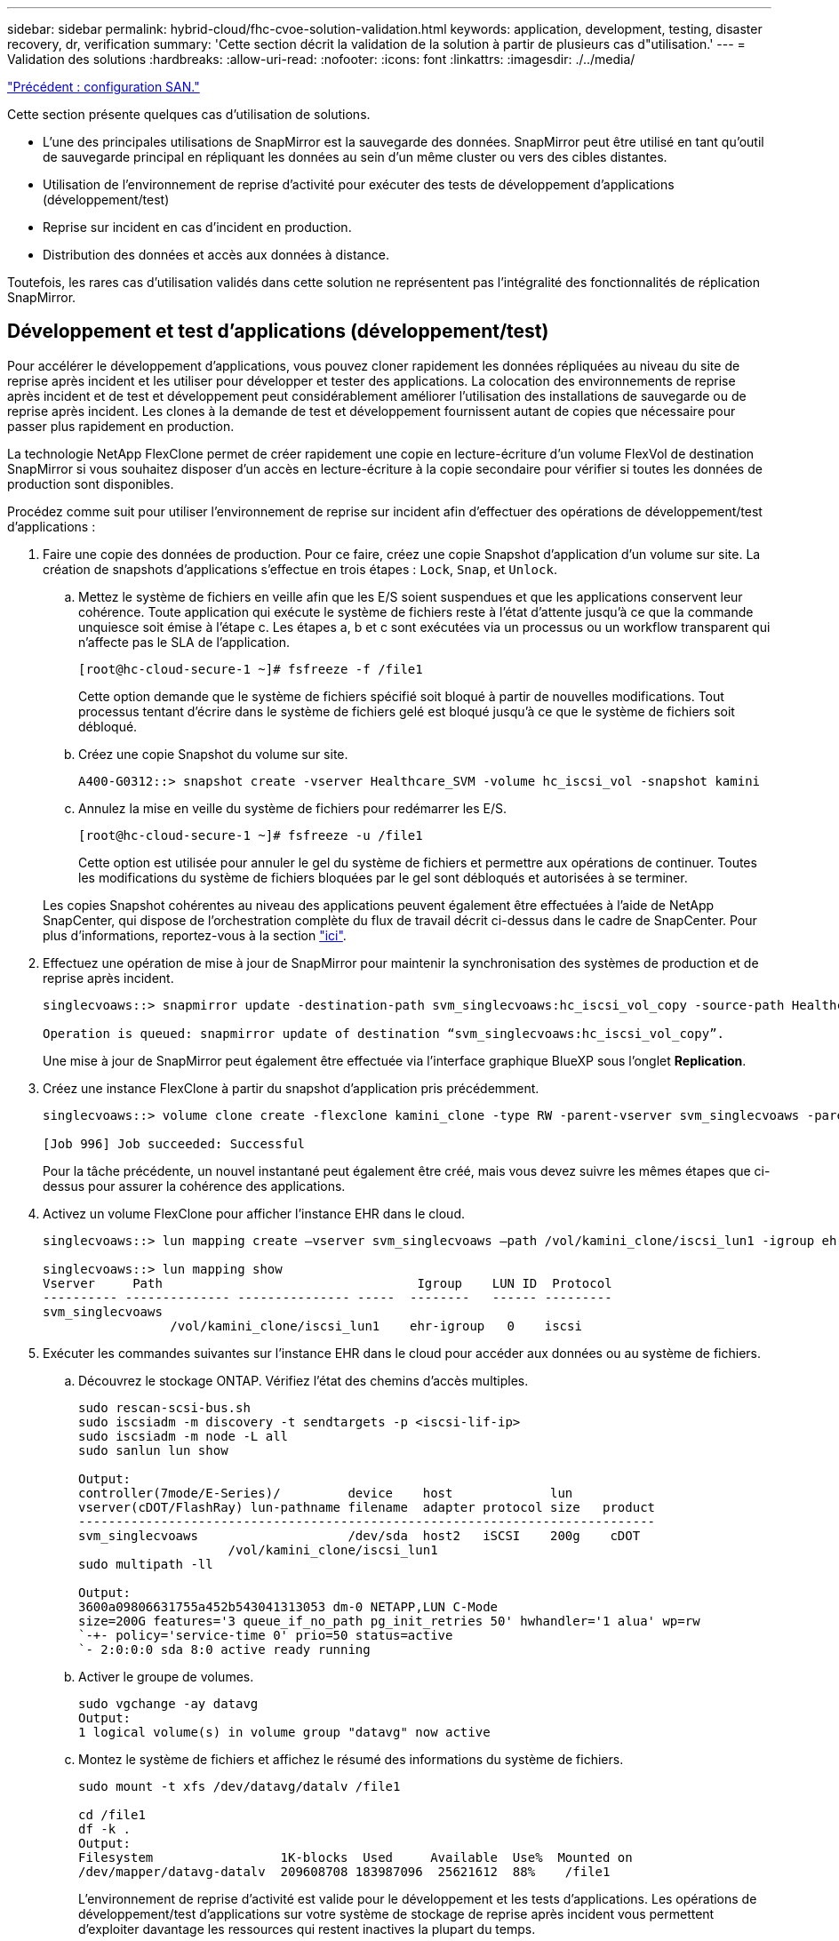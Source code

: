 ---
sidebar: sidebar 
permalink: hybrid-cloud/fhc-cvoe-solution-validation.html 
keywords: application, development, testing, disaster recovery, dr, verification 
summary: 'Cette section décrit la validation de la solution à partir de plusieurs cas d"utilisation.' 
---
= Validation des solutions
:hardbreaks:
:allow-uri-read: 
:nofooter: 
:icons: font
:linkattrs: 
:imagesdir: ./../media/


link:fhc-cvoe-san-configuration.html["Précédent : configuration SAN."]

[role="lead"]
Cette section présente quelques cas d'utilisation de solutions.

* L'une des principales utilisations de SnapMirror est la sauvegarde des données. SnapMirror peut être utilisé en tant qu'outil de sauvegarde principal en répliquant les données au sein d'un même cluster ou vers des cibles distantes.
* Utilisation de l'environnement de reprise d'activité pour exécuter des tests de développement d'applications (développement/test)
* Reprise sur incident en cas d'incident en production.
* Distribution des données et accès aux données à distance.


Toutefois, les rares cas d'utilisation validés dans cette solution ne représentent pas l'intégralité des fonctionnalités de réplication SnapMirror.



== Développement et test d'applications (développement/test)

Pour accélérer le développement d'applications, vous pouvez cloner rapidement les données répliquées au niveau du site de reprise après incident et les utiliser pour développer et tester des applications. La colocation des environnements de reprise après incident et de test et développement peut considérablement améliorer l'utilisation des installations de sauvegarde ou de reprise après incident. Les clones à la demande de test et développement fournissent autant de copies que nécessaire pour passer plus rapidement en production.

La technologie NetApp FlexClone permet de créer rapidement une copie en lecture-écriture d'un volume FlexVol de destination SnapMirror si vous souhaitez disposer d'un accès en lecture-écriture à la copie secondaire pour vérifier si toutes les données de production sont disponibles.

Procédez comme suit pour utiliser l'environnement de reprise sur incident afin d'effectuer des opérations de développement/test d'applications :

. Faire une copie des données de production. Pour ce faire, créez une copie Snapshot d'application d'un volume sur site. La création de snapshots d'applications s'effectue en trois étapes : `Lock`, `Snap`, et `Unlock`.
+
.. Mettez le système de fichiers en veille afin que les E/S soient suspendues et que les applications conservent leur cohérence. Toute application qui exécute le système de fichiers reste à l'état d'attente jusqu'à ce que la commande unquiesce soit émise à l'étape c. Les étapes a, b et c sont exécutées via un processus ou un workflow transparent qui n'affecte pas le SLA de l'application.
+
....
[root@hc-cloud-secure-1 ~]# fsfreeze -f /file1
....
+
Cette option demande que le système de fichiers spécifié soit bloqué à partir de nouvelles modifications. Tout processus tentant d'écrire dans le système de fichiers gelé est bloqué jusqu'à ce que le système de fichiers soit débloqué.

.. Créez une copie Snapshot du volume sur site.
+
....
A400-G0312::> snapshot create -vserver Healthcare_SVM -volume hc_iscsi_vol -snapshot kamini
....
.. Annulez la mise en veille du système de fichiers pour redémarrer les E/S.
+
....
[root@hc-cloud-secure-1 ~]# fsfreeze -u /file1
....
+
Cette option est utilisée pour annuler le gel du système de fichiers et permettre aux opérations de continuer. Toutes les modifications du système de fichiers bloquées par le gel sont débloqués et autorisées à se terminer.

+
Les copies Snapshot cohérentes au niveau des applications peuvent également être effectuées à l'aide de NetApp SnapCenter, qui dispose de l'orchestration complète du flux de travail décrit ci-dessus dans le cadre de SnapCenter. Pour plus d'informations, reportez-vous à la section https://docs.netapp.com/us-en/snapcenter/["ici"^].



. Effectuez une opération de mise à jour de SnapMirror pour maintenir la synchronisation des systèmes de production et de reprise après incident.
+
....
singlecvoaws::> snapmirror update -destination-path svm_singlecvoaws:hc_iscsi_vol_copy -source-path Healthcare_SVM:hc_iscsi_vol

Operation is queued: snapmirror update of destination “svm_singlecvoaws:hc_iscsi_vol_copy”.
....
+
Une mise à jour de SnapMirror peut également être effectuée via l'interface graphique BlueXP sous l'onglet *Replication*.

. Créez une instance FlexClone à partir du snapshot d'application pris précédemment.
+
....
singlecvoaws::> volume clone create -flexclone kamini_clone -type RW -parent-vserver svm_singlecvoaws -parent-volume hc_iscsi_vol_copy -junction-active true -foreground true -parent-snapshot kamini

[Job 996] Job succeeded: Successful
....
+
Pour la tâche précédente, un nouvel instantané peut également être créé, mais vous devez suivre les mêmes étapes que ci-dessus pour assurer la cohérence des applications.

. Activez un volume FlexClone pour afficher l'instance EHR dans le cloud.
+
....
singlecvoaws::> lun mapping create –vserver svm_singlecvoaws –path /vol/kamini_clone/iscsi_lun1 -igroup ehr-igroup –lun-id 0

singlecvoaws::> lun mapping show
Vserver     Path                                  Igroup    LUN ID  Protocol
---------- -------------- --------------- -----  --------   ------ ---------
svm_singlecvoaws
                 /vol/kamini_clone/iscsi_lun1    ehr-igroup   0    iscsi
....
. Exécuter les commandes suivantes sur l'instance EHR dans le cloud pour accéder aux données ou au système de fichiers.
+
.. Découvrez le stockage ONTAP. Vérifiez l'état des chemins d'accès multiples.
+
....
sudo rescan-scsi-bus.sh
sudo iscsiadm -m discovery -t sendtargets -p <iscsi-lif-ip>
sudo iscsiadm -m node -L all
sudo sanlun lun show

Output:
controller(7mode/E-Series)/         device    host             lun
vserver(cDOT/FlashRay) lun-pathname filename  adapter protocol size   product
-----------------------------------------------------------------------------
svm_singlecvoaws                    /dev/sda  host2   iSCSI    200g    cDOT
                    /vol/kamini_clone/iscsi_lun1
sudo multipath -ll

Output:
3600a09806631755a452b543041313053 dm-0 NETAPP,LUN C-Mode
size=200G features='3 queue_if_no_path pg_init_retries 50' hwhandler='1 alua' wp=rw
`-+- policy='service-time 0' prio=50 status=active
`- 2:0:0:0 sda 8:0 active ready running
....
.. Activer le groupe de volumes.
+
....
sudo vgchange -ay datavg
Output:
1 logical volume(s) in volume group "datavg" now active
....
.. Montez le système de fichiers et affichez le résumé des informations du système de fichiers.
+
....
sudo mount -t xfs /dev/datavg/datalv /file1

cd /file1
df -k .
Output:
Filesystem                 1K-blocks  Used     Available  Use%  Mounted on
/dev/mapper/datavg-datalv  209608708 183987096  25621612  88%    /file1
....
+
L'environnement de reprise d'activité est valide pour le développement et les tests d'applications. Les opérations de développement/test d'applications sur votre système de stockage de reprise après incident vous permettent d'exploiter davantage les ressources qui restent inactives la plupart du temps.







== Reprise après incident

La technologie SnapMirror est également utilisée dans le cadre des plans de reprise d'activité. Si les données stratégiques sont répliquées vers un autre emplacement physique, un incident grave n'est pas nécessairement à l'origine de périodes prolongées d'indisponibilité des données pour les applications stratégiques. Les clients peuvent accéder aux données répliquées sur le réseau jusqu'à ce que le site de production soit corrompu, supprimé accidentellement, endommagé, etc.

En cas de restauration sur le site primaire, SnapMirror constitue un moyen efficace de resynchroniser le site de reprise d'activité avec le site primaire, en transférant uniquement les données nouvelles ou modifiées vers le site primaire à partir du site de reprise d'activité, simplement en inversant la relation SnapMirror. Une fois que le site de production principal a repris les opérations normales de l'application, SnapMirror poursuit le transfert vers le site de reprise après incident sans nécessiter un autre transfert de base.

Pour effectuer la validation d'un scénario DR réussi, procédez comme suit :

. Simuler un incident côté source (production) en arrêtant le SVM qui héberge le volume ONTAP sur site (`hc_iscsi_vol`).
+
image:fhc-cvoe-image21.png["Cette capture d'écran montre l'option STOP dans la liste déroulante Storage VM."]

+
Assurez-vous que la réplication SnapMirror est déjà configurée entre l'ONTAP sur site dans l'instance FlexPod et Cloud Volumes ONTAP dans AWS, afin de pouvoir créer fréquemment des copies Snapshot d'application.

+
Après l'arrêt du SVM, le `hc_iscsi_vol` Le volume n'est pas visible dans BlueXP.

+
image:fhc-cvoe-image22.png["Le volume est maintenant visible dans l'écran de résumé du volume."]

. Activer la reprise sur incident dans CVO.
+
.. Rompez la relation de réplication SnapMirror entre ONTAP sur site et Cloud Volumes ONTAP et gérez le volume de destination CVO (`hc_iscsi_vol_copy`) à la production.
+
image:fhc-cvoe-image23.png["L'écran d'option rompre relation s'affiche."]

+
Une fois la relation SnapMirror rompue, le type de volume de destination passe de la protection des données (DP) à la lecture/écriture (RW).

+
....
singlecvoaws::> volume show -volume hc_iscsi_vol_copy -fields typev
server          volume            type
---------------- ----------------- ----
svm_singlecvoaws hc_iscsi_vol_copy RW
....
.. Activez le volume de destination dans Cloud Volumes ONTAP pour afficher l'instance EHR sur une instance EC2 dans le cloud.
+
....
singlecvoaws::> lun mapping create –vserver svm_singlecvoaws –path /vol/hc_iscsi_vol_copy/iscsi_lun1 -igroup ehr-igroup –lun-id 0

singlecvoaws::> lun mapping show
Vserver     Path                                Igroup   LUN ID  Protocol
---------- ----------------------------------  --------  ------ ---------
svm_singlecvoaws
            /vol/hc_iscsi_vol_copy/iscsi_lun1  ehr-igroup  0    iscsi
....
.. Pour accéder aux données et au système de fichiers sur l'instance EHR dans le cloud, commencez par découvrir le stockage ONTAP et vérifiez l'état des chemins d'accès multiples.
+
....
sudo rescan-scsi-bus.sh
sudo iscsiadm -m discovery -t sendtargets -p <iscsi-lif-ip>
sudo iscsiadm -m node -L all
sudo sanlun lun show
Output:
controller(7mode/E-Series)/         device    host             lun
vserver(cDOT/FlashRay) lun-pathname filename  adapter protocol size   product
-----------------------------------------------------------------------------
svm_singlecvoaws                    /dev/sda  host2   iSCSI    200g    cDOT
                  /vol/hc_iscsi_vol_copy/iscsi_lun1
sudo multipath -ll
Output:
3600a09806631755a452b543041313051 dm-0 NETAPP,LUN C-Mode
size=200G features='3 queue_if_no_path pg_init_retries 50' hwhandler='1 alua' wp=rw
`-+- policy='service-time 0' prio=50 status=active
`- 2:0:0:0 sda 8:0 active ready running
....
.. Activez ensuite le groupe de volumes.
+
....
sudo vgchange -ay datavg
Output:
1 logical volume(s) in volume group "datavg" now active
....
.. Enfin, montez le système de fichiers et affichez les informations sur le système de fichiers.
+
....
sudo mount -t xfs /dev/datavg/datalv /file1

cd /file1
df -k .
Output:
Filesystem                 1K-blocks  Used      Available  Use%  Mounted on
/dev/mapper/datavg-datalv  209608708  183987096  25621612  88%   /file1
....
+
Ce résultat indique que les utilisateurs peuvent accéder aux données répliquées sur le réseau jusqu'à ce que le site de production soit récupéré après sinistre.

.. Inverser la relation SnapMirror. Cette opération inverse les rôles des volumes source et de destination.
+
image:fhc-cvoe-image24.png["Cette capture d'écran montre la case d'option Inverser la relation."]

+
Lorsque cette opération est effectuée, le contenu du volume source d'origine est écrasé par le contenu du volume de destination. Ceci est utile lorsque vous souhaitez réactiver un volume source hors ligne.

+
Désormais, le volume CVO (`hc_iscsi_vol_copy`) devient le volume source et le volume sur site (`hc_iscsi_vol`) devient le volume de destination.

+
image:fhc-cvoe-image25.png["Cette capture d'écran montre la relation de réplication de volume créée dans BlueXP."]

+
Toutes les données écrites sur le volume source d'origine entre la dernière réplication de données et l'heure à laquelle le volume source a été désactivé ne sont pas conservées.

.. Pour vérifier l'accès en écriture au volume CVO, créez un nouveau fichier sur l'instance EHR dans le cloud.
+
....
cd /file1/
sudo touch newfile
....




Lorsque le site de production est en panne, les clients peuvent toujours accéder aux données et effectuer des écritures sur le volume Cloud Volumes ONTAP, qui est désormais le volume source.

En cas de restauration sur le site primaire, SnapMirror constitue un moyen efficace de resynchroniser le site de reprise d'activité avec le site primaire, en transférant uniquement les données nouvelles ou modifiées vers le site primaire à partir du site de reprise d'activité, simplement en inversant la relation SnapMirror. Une fois que le site de production principal a repris les opérations normales de l'application, SnapMirror poursuit le transfert vers le site de reprise après incident sans nécessiter un autre transfert de base.

Cette section illustre la résolution d'un scénario de reprise après incident lorsque le site de production est touché par un incident. Les données peuvent désormais être consommées en toute sécurité par des applications qui peuvent désormais servir les clients pendant que le site source effectue une restauration.



== Vérification des données sur le site de production

Une fois le site de production restauré, vous devez vous assurer que la configuration d'origine est restaurée et que les clients peuvent accéder aux données à partir du site source.

Dans cette section, nous abordons l'accès au site source et la restauration de la relation SnapMirror entre ONTAP sur site et Cloud Volumes ONTAP, puis nous avons enfin effectué un contrôle d'intégrité des données à l'extrémité source

La procédure suivante peut être utilisée pour la vérification des données sur le site de production :

. Assurez-vous que le site source est maintenant en service. Pour ce faire, démarrer le SVM qui héberge le volume ONTAP sur site (`hc_iscsi_vol`).
+
image:fhc-cvoe-image26.png["Cette capture d'écran montre comment démarrer une machine virtuelle en particulier à l'aide d'un menu déroulant de la page Storage VM."]

. Rompre la relation de réplication SnapMirror entre Cloud Volumes ONTAP et ONTAP sur site et promouvoir le volume sur site (`hc_iscsi_vol`) de retour à la production.
+
image:fhc-cvoe-image27.png["Cette capture d'écran montre comment rompre une relation."]

+
Une fois la relation SnapMirror rompue, le type de volume sur site passe de la protection des données (DP) à la lecture/écriture (RW).

+
....
A400-G0312::> volume show -volume hc_iscsi_vol -fields type
vserver        volume       type
-------------- ------------ ----
Healthcare_SVM hc_iscsi_vol RW
....
. Inverser la relation SnapMirror. Désormais, le volume ONTAP sur site (`hc_iscsi_vol`) Devient le volume source tel qu'il était précédemment, et le volume Cloud Volumes ONTAP (`hc_iscsi_vol_copy`) devient le volume de destination.
+
image:fhc-cvoe-image28.png["Cette capture d'écran montre comment inverser une relation."]

+
En suivant ces étapes, nous avons réussi à restaurer la configuration d'origine.

. Redémarrez l'instance EHR sur site. Montez le système de fichiers et vérifiez que `newfile` Que vous avez créé sur l'instance EHR dans le cloud lorsque la production a été hors service existe également dans ce domaine.
+
image:fhc-cvoe-image29.png["Cette capture d'écran montre comment trouver le fichier nouveau sur l'instance EHR sur site."]



Nous pouvons déduire que la réplication des données de la source vers la destination a été effectuée avec succès et que l'intégrité des données a été préservée. La vérification des données sur le site de production est terminée.

link:fhc-cvoe-conclusion.html["Suivant: Conclusion."]
